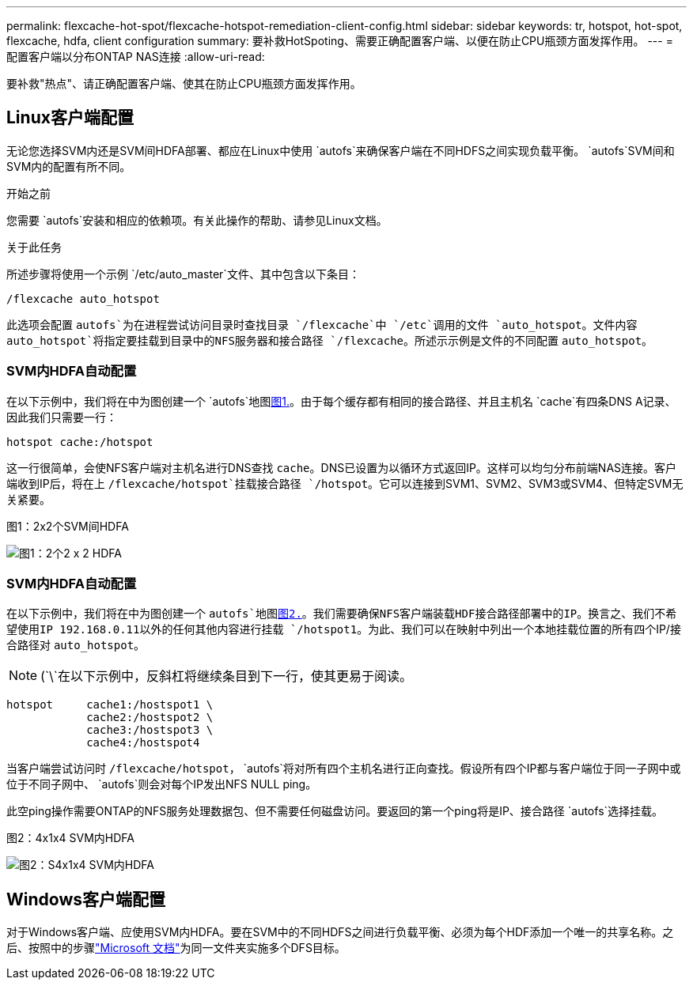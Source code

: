 ---
permalink: flexcache-hot-spot/flexcache-hotspot-remediation-client-config.html 
sidebar: sidebar 
keywords: tr, hotspot, hot-spot, flexcache, hdfa, client configuration 
summary: 要补救HotSpoting、需要正确配置客户端、以便在防止CPU瓶颈方面发挥作用。 
---
= 配置客户端以分布ONTAP NAS连接
:allow-uri-read: 


[role="lead"]
要补救"热点"、请正确配置客户端、使其在防止CPU瓶颈方面发挥作用。



== Linux客户端配置

无论您选择SVM内还是SVM间HDFA部署、都应在Linux中使用 `autofs`来确保客户端在不同HDFS之间实现负载平衡。 `autofs`SVM间和SVM内的配置有所不同。

.开始之前
您需要 `autofs`安装和相应的依赖项。有关此操作的帮助、请参见Linux文档。

.关于此任务
所述步骤将使用一个示例 `/etc/auto_master`文件、其中包含以下条目：

[listing]
----
/flexcache auto_hotspot
----
此选项会配置 `autofs`为在进程尝试访问目录时查找目录 `/flexcache`中 `/etc`调用的文件 `auto_hotspot`。文件内容 `auto_hotspot`将指定要挂载到目录中的NFS服务器和接合路径 `/flexcache`。所述示示例是文件的不同配置 `auto_hotspot`。



=== SVM内HDFA自动配置

在以下示例中，我们将在中为图创建一个 `autofs`地图<<Figure-1,图1.>>。由于每个缓存都有相同的接合路径、并且主机名 `cache`有四条DNS A记录、因此我们只需要一行：

[listing]
----
hotspot cache:/hotspot
----
这一行很简单，会使NFS客户端对主机名进行DNS查找 `cache`。DNS已设置为以循环方式返回IP。这样可以均匀分布前端NAS连接。客户端收到IP后，将在上 `/flexcache/hotspot`挂载接合路径 `/hotspot`。它可以连接到SVM1、SVM2、SVM3或SVM4、但特定SVM无关紧要。

.图1：2x2个SVM间HDFA
image:flexcache-hotspot-hdfa-2x2x2-inter-svm-hdfa.png["图1：2个2 x 2 HDFA"]



=== SVM内HDFA自动配置

在以下示例中，我们将在中为图创建一个 `autofs`地图<<Figure-2,图2.>>。我们需要确保NFS客户端装载HDF接合路径部署中的IP。换言之、我们不希望使用IP 192.168.0.11以外的任何其他内容进行挂载 `/hotspot1`。为此、我们可以在映射中列出一个本地挂载位置的所有四个IP/接合路径对 `auto_hotspot`。


NOTE: (`\`在以下示例中，反斜杠将继续条目到下一行，使其更易于阅读。

[listing]
----
hotspot     cache1:/hostspot1 \
            cache2:/hostspot2 \
            cache3:/hostspot3 \
            cache4:/hostspot4
----
当客户端尝试访问时 `/flexcache/hotspot`， `autofs`将对所有四个主机名进行正向查找。假设所有四个IP都与客户端位于同一子网中或位于不同子网中、 `autofs`则会对每个IP发出NFS NULL ping。

此空ping操作需要ONTAP的NFS服务处理数据包、但不需要任何磁盘访问。要返回的第一个ping将是IP、接合路径 `autofs`选择挂载。

.图2：4x1x4 SVM内HDFA
image:flexcache-hotspot-hdfa-4x1x4-intra-svm-hdfa.png["图2：S4x1x4 SVM内HDFA"]



== Windows客户端配置

对于Windows客户端、应使用SVM内HDFA。要在SVM中的不同HDFS之间进行负载平衡、必须为每个HDF添加一个唯一的共享名称。之后、按照中的步骤link:https://learn.microsoft.com/en-us/windows-server/storage/dfs-namespaces/create-a-dfs-namespace["Microsoft 文档"^]为同一文件夹实施多个DFS目标。
